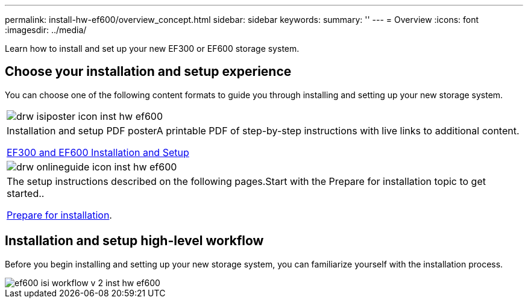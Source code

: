 ---
permalink: install-hw-ef600/overview_concept.html
sidebar: sidebar
keywords: 
summary: ''
---
= Overview
:icons: font
:imagesdir: ../media/

[.lead]
Learn how to install and set up your new EF300 or EF600 storage system.

== Choose your installation and setup experience

You can choose one of the following content formats to guide you through installing and setting up your new storage system.

|===
a|
image:../media/drw_isiposter_icon_inst-hw-ef600.gif[]
a|
Installation and setup PDF posterA printable PDF of step-by-step instructions with live links to additional content.

https://library.netapp.com/ecm/ecm_download_file/ECMLP2851449[EF300 and EF600 Installation and Setup]

a|
image:../media/drw_onlineguide_icon_inst-hw-ef600.gif[]
a|
The setup instructions described on the following pages.Start with the Prepare for installation topic to get started..

xref:prepare_for_install_task.adoc[Prepare for installation].

|===

== Installation and setup high-level workflow

[.lead]
Before you begin installing and setting up your new storage system, you can familiarize yourself with the installation process.

image::../media/ef600_isi_workflow_v_2_inst-hw-ef600.bmp[]
